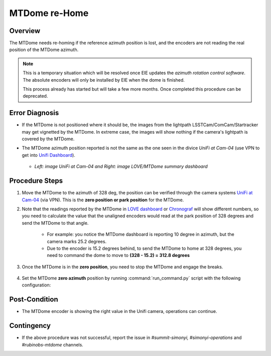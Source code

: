 .. |author| replace:: *Tiago Ribeiro*
.. If there are no contributors, write "none" between the asterisks. Do not remove the substitution.
.. |contributors| replace:: *Paulina Venegas*

.. _Unifi Camera: https://unifi.ui.com/
.. _Unifi Dashboard: https://unifi.ui.com/consoles/D021F9521E8800000000063CF3E6000000000686EFB60000000061C81AC6:201406364/protect/dashboard/all
.. _UniFi at Cam-04: https://unifi.ui.com/consoles/D021F9521E8800000000063CF3E6000000000686EFB60000000061C81AC6:201406364/protect/devices/65785e4b0192f403e40003fc
.. _LOVE dashboard: https://summit-lsp.lsst.codes/love/uif/view-editor?id=145
.. _Chronograf: 


.. _MTDome-MTDome-re-Home:

##############
MTDome re-Home
##############

.. _MTDome-MTDome-re-Home-Overview:

Overview
========
The MTDome needs re-homing if the reference azimuth position is lost, and the encoders are not reading the real position of the MTDome azimuth.

.. note::
  This is a temporary situation which will be resolved once EIE updates the *azimuth rotation control software*. The absolute encoders will only be installed by EIE when the dome is finished.

  This process already has started but will take a few more months. Once completed this procedure can be deprecated.
..

.. _MTDome-MTDome-re-Home-Procedure-Error-Diagnosis:

Error Diagnosis
===============

* If the MTDome is not positioned where it should be, the images from the lightpath LSSTCam/ComCam/Startracker may get vignetted by the MTDome. In extreme case, the images will show nothing if the camera's lightpath is covered by the MTDome. 
* The MTDome azimuth position reported is not the same as the one seen in the divice *UniFi at Cam-04* (use VPN to get into `Unifi Dashboard`_).


   .. image:: _static/mtdome_rehome_1.png
      :target: _static/mtdome_rehome_1.png
      :height: 270px 
      :width: 410px 


   .. image:: _static/mtdome_rehome_2.png
      :target: _static/mtdome_rehome_2.png
      :height: 350px 
      :width: 210px 


  - *Left: image UniFi at Cam-04 and Right: image LOVE/MTDome summary dashboard*




.. _MTDome-MTDome-re-Home-Procedure-Procedure-Steps:

Procedure Steps
===============

1. Move the MTDome to the azimuth of 328 deg, the position can be verified through the camera systems `UniFi at Cam-04`_ (via VPN). This is the **zero position or park position** for the MTDome.

2. Note that the readings reported by the MTDome in `LOVE dashboard`_ or `Chronograf`_  will show different numbers, so you need to calculate the value that the unaligned encoders would read at the park position of 328 degrees and send the MTDome to that angle.

    * For example: you notice the MTDome dashboard is reporting 10 degree in azimuth, but the camera marks 25.2 degrees.
    * Due to the encoder is 15.2 degrees behind, to send the MTDome to home at 328 degrees, you need to command the dome to move to **(328 - 15.2) = 312.8 degrees**


    .. code-block::
        :caption: run_command.py

        component: MTDome
        cmd: moveAz
        parameters:
          position: 312.8
..

3. Once the MTDome is in the **zero position**, you need to stop the MTDome and engage the breaks.

    .. code-block:: 
        :caption: run_command.py

        component: MTDome
        cmd: stop
        parameters:
            engageBrakes: true
            subSystemIds: 1
..


4. Set the MTDome **zero azimuth** position by running :command:`run_command.py` script with the following configuration:

    .. code-block:: run_command.py
        :caption: run_command.py

        component: MTDome
        cmd: setZeroAz
..


.. _MTDome-MTDome-re-Home-Post-Condition:


Post-Condition
==============
* The MTDome encoder is showing the right value in the Unifi camera, operations can continue.

.. _MTDome-MTDome-re-Home-Contingency:

Contingency
===========
* If the above procedure was not successful, report the issue in *#summit-simonyi, #simonyi-operations* and *#rubinobs-mtdome* channels.

